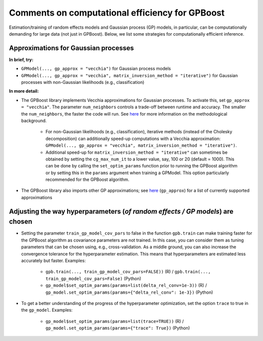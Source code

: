 Comments on computational efficiency for GPBoost
================================================

Estimation/training of random effects models and Gaussian process (GP) models, in particular, can be computationally demanding for large data (not just in GPBoost). Below, we list some strategies for computationally efficient inference.


Approximations for Gaussian processes
-------------------------------------

**In brief, try:**

* ``GPModel(..., gp_approx = "vecchia")`` for Gaussian process models

* ``GPModel(..., gp_approx = "vecchia", matrix_inversion_method = "iterative")`` for Gaussian processes with non-Gaussian likelihoods (e.g., classification)


**In more detail:**

* The GPBoost library implements Vecchia approximations for Gaussian processes. To activate this, set ``gp_approx = "vecchia"``. The parameter ``num_neighbors`` controls a trade-off between runtime and accuracy. The smaller the ``num_neighbors``, the faster the code will run. See `here <http://arxiv.org/abs/2004.02653>`__ for more information on the methodological background.

   * For non-Gaussian likelihoods (e.g., classification), iterative methods (instead of the Cholesky decomposition) can additionally speed-up computations with a Vecchia approximation: ``GPModel(..., gp_approx = "vecchia", matrix_inversion_method = "iterative")``.

   * Additional speed-up for ``matrix_inversion_method = "iterative"`` can sometimes be obtained by setting the ``cg_max_num_it`` to a lower value, say, 100 or 20 (default = 1000). This can be done by calling the ``set_optim_params`` function prior to running the GPBoost algorithm or by setting this in the ``params`` argument when training a GPModel. This option particularly recommended for the GPBoost algorithm.

* The GPBoost library also imports other GP approximations; see `here <https://github.com/fabsig/GPBoost/blob/master/docs/Main_parameters.rst#model-specification-parameters>`__ (``gp_approx``) for a list of currently supported approximations


Adjusting the way hyperparameters (*of random effects / GP models*) are chosen
----------------------------------------------------------------------------------

* Setting the parameter ``train_gp_model_cov_pars`` to false in the function ``gpb.train`` can make training faster for the GPBoost algorithm as covariance parameters are not trained. In this case, you can consider them as tuning parameters that can be chosen using, e.g., cross-validation. As a middle ground, you can also increase the convergence tolerance for the hyperparameter estimation. This means that hyperparameters are estimated less accurately but faster. Examples:

   * ``gpb.train(..., train_gp_model_cov_pars=FALSE))`` (R) / ``gpb.train(..., train_gp_model_cov_pars=False)`` (Python)

   * ``gp_model$set_optim_params(params=list(delta_rel_conv=1e-3))`` (R) / ``gp_model.set_optim_params(params={"delta_rel_conv": 1e-3})`` (Python)

* To get a better understanding of the progress of the hyperparameter optimization, set the option ``trace`` to true in the ``gp_model``. Examples:

   * ``gp_model$set_optim_params(params=list(trace=TRUE))`` (R) / ``gp_model.set_optim_params(params={"trace": True})`` (Python)